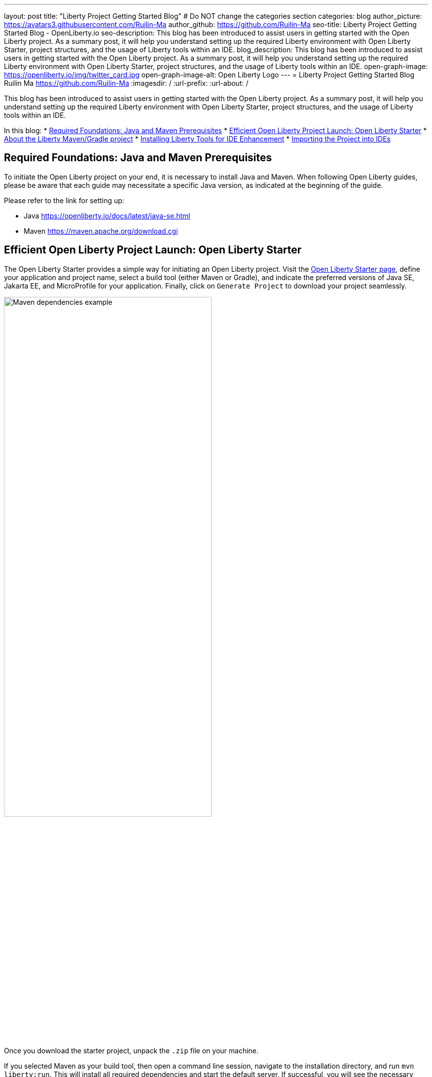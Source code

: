 ---
layout: post
title: "Liberty Project Getting Started Blog"
# Do NOT change the categories section
categories: blog
author_picture: https://avatars3.githubusercontent.com/Ruilin-Ma
author_github: https://github.com/Ruilin-Ma
seo-title: Liberty Project Getting Started Blog - OpenLiberty.io
seo-description: This blog has been introduced to assist users in getting started with the Open Liberty project. As a summary post, it will help you understand setting up the required Liberty environment with Open Liberty Starter, project structures, and the usage of Liberty tools within an IDE.
blog_description: This blog has been introduced to assist users in getting started with the Open Liberty project. As a summary post, it will help you understand setting up the required Liberty environment with Open Liberty Starter, project structures, and the usage of Liberty tools within an IDE.
open-graph-image: https://openliberty.io/img/twitter_card.jpg
open-graph-image-alt: Open Liberty Logo
---
= Liberty Project Getting Started Blog
Ruilin Ma <https://github.com/Ruilin-Ma>
:imagesdir: /
:url-prefix:
:url-about: /
//Blank line here is necessary before starting the body of the post.

This blog has been introduced to assist users in getting started with the Open Liberty project. As a summary post, it will help you understand setting up the required Liberty environment with Open Liberty Starter, project structures, and the usage of Liberty tools within an IDE.

In this blog: 
* <<prerequisites, Required Foundations: Java and Maven Prerequisites>>
* <<libertyStarter, Efficient Open Liberty Project Launch: Open Liberty Starter>>
* <<AboutProject, About the Liberty Maven/Gradle project>>
* <<LibertyTools, Installing Liberty Tools for IDE Enhancement>>
* <<ImportProject, Importing the Project into IDEs>>

[#prerequisites]
== Required Foundations: Java and Maven Prerequisites

To initiate the Open Liberty project on your end, it is necessary to install Java and Maven. When following Open Liberty guides, please be aware that each guide may necessitate a specific Java version, as indicated at the beginning of the guide.

Please refer to the link for setting up:

- Java https://openliberty.io/docs/latest/java-se.html
- Maven https://maven.apache.org/download.cgi

[#libertyStarter]
== Efficient Open Liberty Project Launch: Open Liberty Starter

The Open Liberty Starter provides a simple way for initiating an Open Liberty project. Visit the link:https://openliberty.io/start/[Open Liberty Starter page], define your application and project name, select a build tool (either Maven or Gradle), and indicate the preferred versions of Java SE, Jakarta EE, and MicroProfile for your application. Finally, click on `Generate Project` to download your project seamlessly.

image::img/blog/liberty-starter.png[Maven dependencies example,width=70%,align="center"]

Once you download the starter project, unpack the `.zip` file on your machine.

If you selected Maven as your build tool, then open a command line session, navigate to the installation directory, and run `mvn liberty:run`. This will install all required dependencies and start the default server. If successful, you will see the necessary features installed and the message `server is ready to run a smarter planet`.

[role='no_copy']
```
[INFO] Launching defaultServer (Open Liberty 24.0.0.1/wlp-1.0.85.cl240120240115-2042) on Eclipse OpenJ9 VM, version 21.0.1+12-LTS (en_US)
...
[INFO] [AUDIT   ] CWWKZ0001I: Application app-name started in 2.437 seconds.
...
[INFO] [AUDIT   ] CWWKF0012I: The server installed the following features: [appAuthentication-3.0, appAuthorization-2.1, appClientSupport-2.0, appSecurity-5.0, batch-2.1, beanValidation-3.0, cdi-4.0, concurrent-3.0...
[INFO] [AUDIT   ] CWWKF0011I: The defaultServer server is ready to run a smarter planet. The defaultServer server started in 10.948 seconds.
```

If you selected Gradle as your build tool, then open a command line session, navigate to the installation directory, and run `./gradlew libertyStart` to start the default server. If successful, you will see the message `server is ready to run a smarter planet`.


[role='no_copy']
```
Starting server defaultServer.

> Task :libertyStart
...

Server defaultServer started with process ID 48158.

> Task :libertyStart
...
A CWWKF0011I: The defaultServer server is ready to run a smarter planet. The defaultServer server started in 11.220 seconds..
```

[#AboutProject]
== About the Liberty Maven/Gradle project

=== Maven Project
Derived from the demo project mentioned in the section `Efficient Open Liberty Project Launch: Open Liberty Starter`, within the `MAVEN-APP` directory, the `pom.xml` (Project Object Model) file containing configuration details for the project, encompassing dependencies, plugins, and other settings.

==== Declare dependencies in "pom.xml"
Maven manage the project through the `pom.xml`. To declare dependencies, `<dependencies>` section should be used. For example:

image::img/blog/mvn_dependencies_example.png[Maven dependencies example,width=70%,align="center"]

In this example, the `groupId`, `artifactId`, and `version` collectively serve to uniquely identify the `jakarta` dependency. The `scope` defines when the dependency is needed (e.g., provide dependency at runtime or testing).

==== Adding plugins in "pom.xml"
Plugins enhance the functionality of Maven by providing additional capabilities. Common plugins encompass tasks such as compiling code, running tests, packaging applications, and more. For instance:

image::img/blog/mvn_plugins_example.png[Maven plugins example,width=70%,align="center"]

In this example, the `liberty-maven-plugin` from `io.openliberty.tools` has been introduced as a plugin for this project. 

=== Gradle Project
Examine the "GRADLE-APP" demo project directory to locate the `build.gradle` file. It plays a similar role to the `pom.xml` file in a Maven project.

==== Declare dependencies in "build.gradle"
To declare dependencies, you can use the `dependencies` block in build.gradle file. For example:

image::img/blog/gradle_dependencies_example.png[Gradle dependencies example,width=70%,align="center"]

==== Adding plugins in "build.gradle"
In Gradle, plugins may be applied directly or introduced via the `plugins` block. For instance:

image::img/blog/gradle_plugins_example.png[Gradle dependencies example,width=70%,align="center"]


=== Project structure

A well-organized file structure is crucial for Maven and Gradle projects, providing a clear framework for development. This hierarchy includes directories for application code, MicroProfile, Liberty configuration and tests.

==== Maven Project

image::img/blog/MAVEN-APP-directory-img.png[MAVEN-APP directory image,width=70%,align="center"]

Referring to the demo Maven project's structure shown in the picture: 

- `src/main/java`: Java application code files
- `src/main/liberty/config`: Liberty configuration files
- `src/main/resources/META-INF`: MicroProfile configuration files
- `src/test`: test files

==== Gradle Project

image::img/blog/GRADLE-APP-directory-img.png[GRADLE-APP directory image,width=70%,align="center"]

Referring to the demo Gradle project's structure shown in the picture:

- `src/main/java`: Java application code files
- `src/main/liberty/config`: Liberty configuration files
- `src/main/resources/META-INF`: MicroProfile configuration files
- `src/test`: test files

[#LibertyTools]
== Installing Liberty Tools for IDE Enhancement
This section will provide links to the installation documents for the Liberty Tools on specific Integrated Development Environments (IDEs), such as Eclipse, IntelliJ IDEA, and Visual Studio Code (VS Code).

- Installing link:https://github.com/OpenLiberty/liberty-tools-eclipse/blob/main/docs/installation.md[Liberty Tools for Eclipse].

- Installing link:https://plugins.jetbrains.com/plugin/14856-liberty-tools[Liberty Tools for IntelliJ IDEA].

- Installing link:https://marketplace.visualstudio.com/items?itemName=Open-Liberty.liberty-dev-vscode-ext[Liberty Tools for Visual Studio Code]

[#ImportProject]
== Importing the Project into IDEs

=== For IntelliJ IDEA and Visual Studio Code
When utilizing Visual Studio Code or IntelliJ IDEA as the Integrated Development Environment (IDE), you have the option to either navigate to `File` > `Open..` within the IDE or simply drag and drop the project folder into the IDE window for seamless integration.

=== For Eclipse IDE
If using Eclipse IDE, navigate to `File` > `Import`, then select the import wizard for either Maven or Gradle project. Choose `Existing Maven/Gradle project`, click `Next`, browse the project from the root directory, and finally click `Finish` to complete the import process.

== Begin application development using Liberty Dev Mode and Liberty Tools.
To achieve Liberty development mode or development mode with container, you can either activate it using commands in the terminal: running `mvn liberty:dev` or `mvn liberty:devc`, or use the Liberty Tools. The Liberty Tools offer three methods to assist you in reaching this objective. We recommend consulting the user guide provided with each IDE to effectively utilize the Liberty Tools for development mode. For more information about liberty development mode and container support for development mode, please visit link:https://openliberty.io/docs/latest/development-mode.html[dev mode document]

- Liberty Tools link:https://github.com/OpenLiberty/liberty-tools-eclipse/blob/main/docs/user-guide.md#running-your-application-on-liberty-using-dev-mode-1[User Guide for Eclipse]

- Liberty Tools link:https://github.com/OpenLiberty/liberty-tools-intellij/blob/main/docs/user-guide.md#run-your-application-on-liberty-using-dev-mode[User Guide for IntelliJ IDEA]

- Liberty Tools link:https://github.com/OpenLiberty/liberty-tools-vscode/blob/main/docs/user-guide.md#run-your-application-on-liberty-using-dev-mode [User Guide for Visual Studio Code]

== Next Steps
Ready to practice? The Open Liberty guide has you covered. Please visit our guide for further learning about Open Liberty.

- visit link:https://openliberty.io/guides/getting-started.html[the Getting started with Open Liberty guide]
- visit link:https://openliberty.io/guides/?search=microprofile&key=tag[the MicroProfile guides]
- visit link:https://openliberty.io/guides/?search=jakarta%20ee&key=tag[the Jakarta guides]

